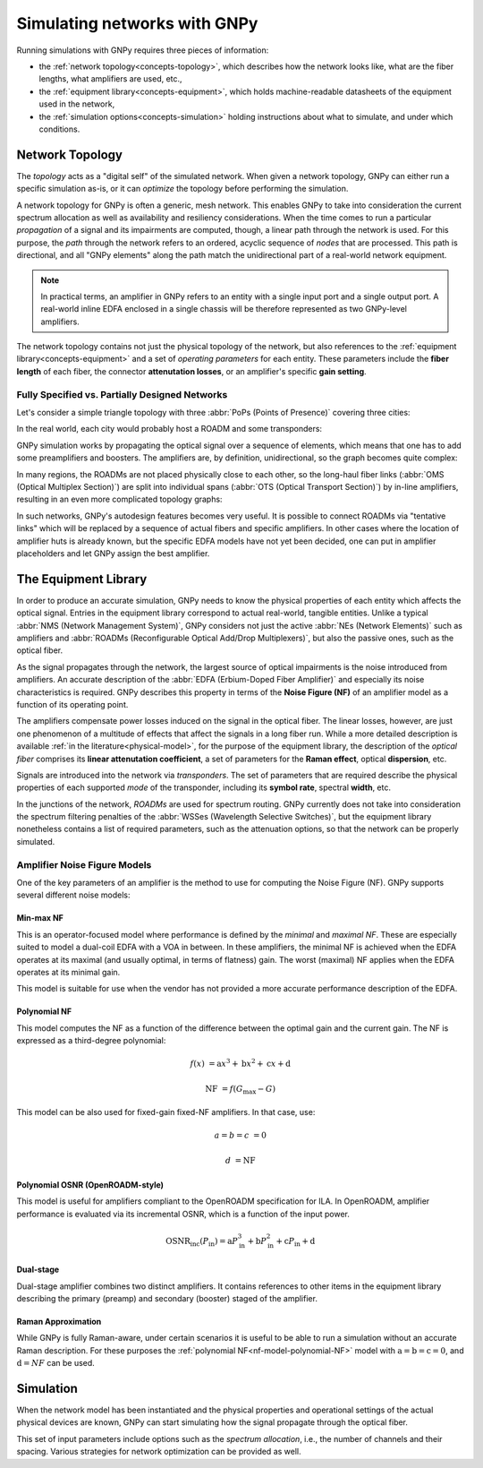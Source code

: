 .. _concepts:

Simulating networks with GNPy
=============================

Running simulations with GNPy requires three pieces of information:

- the :ref:`network topology<concepts-topology>`, which describes how the network looks like, what are the fiber lengths, what amplifiers are used, etc.,
- the :ref:`equipment library<concepts-equipment>`, which holds machine-readable datasheets of the equipment used in the network,
- the :ref:`simulation options<concepts-simulation>` holding instructions about what to simulate, and under which conditions.

.. _concepts-topology:

Network Topology
----------------

The *topology* acts as a "digital self" of the simulated network.
When given a network topology, GNPy can either run a specific simulation as-is, or it can *optimize* the topology before performing the simulation.

A network topology for GNPy is often a generic, mesh network.
This enables GNPy to take into consideration the current spectrum allocation as well as availability and resiliency considerations.
When the time comes to run a particular *propagation* of a signal and its impairments are computed, though, a linear path through the network is used.
For this purpose, the *path* through the network refers to an ordered, acyclic sequence of *nodes* that are processed.
This path is directional, and all "GNPy elements" along the path match the unidirectional part of a real-world network equipment.

.. note::
  In practical terms, an amplifier in GNPy refers to an entity with a single input port and a single output port.
  A real-world inline EDFA enclosed in a single chassis will be therefore represented as two GNPy-level amplifiers.

The network topology contains not just the physical topology of the network, but also references to the :ref:`equipment library<concepts-equipment>` and a set of *operating parameters* for each entity.
These parameters include the **fiber length** of each fiber, the connector **attenutation losses**, or an amplifier's specific **gain setting**.

.. _complete-vs-incomplete:

Fully Specified vs. Partially Designed Networks
~~~~~~~~~~~~~~~~~~~~~~~~~~~~~~~~~~~~~~~~~~~~~~~

Let's consider a simple triangle topology with three :abbr:`PoPs (Points of Presence)` covering three cities:

.. graphviz::
  :layout: neato
  :align: center

  graph {
    A -- B
    B -- C
    C -- A
  }

In the real world, each city would probably host a ROADM and some transponders:

.. graphviz::
  :layout: neato
  :align: center

  graph {
    "ROADM A" [pos="2,2!"]
    "ROADM B" [pos="4,2!"]
    "ROADM C" [pos="3,1!"]
    "Transponder A" [shape=box, pos="0,2!"]
    "Transponder B" [shape=box, pos="6,2!"]
    "Transponder C" [shape=box, pos="3,0!"]

    "ROADM A" -- "ROADM B"
    "ROADM B" -- "ROADM C"
    "ROADM C" -- "ROADM A"

    "Transponder A" -- "ROADM A"
    "Transponder B" -- "ROADM B"
    "Transponder C" -- "ROADM C"
  }

GNPy simulation works by propagating the optical signal over a sequence of elements, which means that one has to add some preamplifiers and boosters.
The amplifiers are, by definition, unidirectional, so the graph becomes quite complex:

.. graphviz::
  :layout: neato
  :align: center

  digraph {
    "ROADM A" [pos="2,4!"]
    "ROADM B" [pos="6,4!"]
    "ROADM C" [pos="4,0!"]
    "Transponder A" [shape=box, pos="1,5!"]
    "Transponder B" [shape=box, pos="7,5!"]
    "Transponder C" [shape=box, pos="4,-1!"]

    "Transponder A" -> "ROADM A"
    "Transponder B" -> "ROADM B"
    "Transponder C" -> "ROADM C"
    "ROADM A" -> "Transponder A"
    "ROADM B" -> "Transponder B"
    "ROADM C" -> "Transponder C"

    "Booster A C" [shape=triangle, orientation=-150, fixedsize=true, width=0.5, height=0.5, pos="2.2,3.2!", color=red, label=""]
    "Preamp A C" [shape=triangle, orientation=0, fixedsize=true, width=0.5, height=0.5, pos="1.5,3.0!", color=red, label=""]
    "ROADM A" -> "Booster A C"
    "Preamp A C" -> "ROADM A"

    "Booster A B" [shape=triangle, orientation=-90, fixedsize=true, width=0.5, height=0.5, pos="3,4.3!", color=red, fontcolor=red, labelloc=b, label="\N\n\n"]
    "Preamp A B" [shape=triangle, orientation=90, fixedsize=true, width=0.5, height=0.5, pos="3,3.6!", color=red, fontcolor=red, labelloc=t, label="\n        \N"]
    "ROADM A" -> "Booster A B"
    "Preamp A B" -> "ROADM A"

    "Booster C B" [shape=triangle, orientation=-30, fixedsize=true, width=0.5, height=0.5, pos="4.7,0.9!", color=red, label=""]
    "Preamp C B" [shape=triangle, orientation=120, fixedsize=true, width=0.5, height=0.5, pos="5.4,0.7!", color=red, label=""]
    "ROADM C" -> "Booster C B"
    "Preamp C B" -> "ROADM C"

    "Booster C A" [shape=triangle, orientation=30, fixedsize=true, width=0.5, height=0.5, pos="2.6,0.7!", color=red, label=""]
    "Preamp C A" [shape=triangle, orientation=-30, fixedsize=true, width=0.5, height=0.5, pos="3.3,0.9!", color=red, label=""]
    "ROADM C" -> "Booster C A"
    "Preamp C A" -> "ROADM C"

    "Booster B A" [shape=triangle, orientation=90, fixedsize=true, width=0.5, height=0.5, pos="5,3.6!", labelloc=t, color=red, fontcolor=red, label="\n\N        "]
    "Preamp B A" [shape=triangle, orientation=-90, fixedsize=true, width=0.5, height=0.5, pos="5,4.3!", labelloc=b, color=red, fontcolor=red, label="\N\n\n"]
    "ROADM B" -> "Booster B A"
    "Preamp B A" -> "ROADM B"

    "Booster B C" [shape=triangle, orientation=-180, fixedsize=true, width=0.5, height=0.5, pos="6.5,3.0!", color=red, label=""]
    "Preamp B C" [shape=triangle, orientation=-20, fixedsize=true, width=0.5, height=0.5, pos="5.8,3.2!", color=red, label=""]
    "ROADM B" -> "Booster B C"
    "Preamp B C" -> "ROADM B"

    "Booster A C" -> "Preamp C A"
    "Booster A B" -> "Preamp B A"
    "Booster C A" -> "Preamp A C"
    "Booster C B" -> "Preamp B C"
    "Booster B C" -> "Preamp C B"
    "Booster B A" -> "Preamp A B"
  }

In many regions, the ROADMs are not placed physically close to each other, so the long-haul fiber links (:abbr:`OMS (Optical Multiplex Section)`) are split into individual spans (:abbr:`OTS (Optical Transport Section)`) by in-line amplifiers, resulting in an even more complicated topology graphs:

.. graphviz::
  :layout: neato
  :align: center

  digraph {
    "ROADM A" [pos="2,4!"]
    "ROADM B" [pos="6,4!"]
    "ROADM C" [pos="4,-3!"]
    "Transponder A" [shape=box, pos="1,5!"]
    "Transponder B" [shape=box, pos="7,5!"]
    "Transponder C" [shape=box, pos="4,-4!"]

    "Transponder A" -> "ROADM A"
    "Transponder B" -> "ROADM B"
    "Transponder C" -> "ROADM C"
    "ROADM A" -> "Transponder A"
    "ROADM B" -> "Transponder B"
    "ROADM C" -> "Transponder C"

    "Booster A C" [shape=triangle, orientation=-166, fixedsize=true, width=0.5, height=0.5, pos="2.2,3.2!", label=""]
    "Preamp A C" [shape=triangle, orientation=0, fixedsize=true, width=0.5, height=0.5, pos="1.5,3.0!", label=""]
    "ROADM A" -> "Booster A C"
    "Preamp A C" -> "ROADM A"

    "Booster A B" [shape=triangle, orientation=-90, fixedsize=true, width=0.5, height=0.5, pos="3,4.3!", label=""]
    "Preamp A B" [shape=triangle, orientation=90, fixedsize=true, width=0.5, height=0.5, pos="3,3.6!", label=""]
    "ROADM A" -> "Booster A B"
    "Preamp A B" -> "ROADM A"

    "Booster C B" [shape=triangle, orientation=-30, fixedsize=true, width=0.5, height=0.5, pos="4.7,-2.1!", label=""]
    "Preamp C B" [shape=triangle, orientation=10, fixedsize=true, width=0.5, height=0.5, pos="5.4,-2.3!", label=""]
    "ROADM C" -> "Booster C B"
    "Preamp C B" -> "ROADM C"

    "Booster C A" [shape=triangle, orientation=20, fixedsize=true, width=0.5, height=0.5, pos="2.6,-2.3!", label=""]
    "Preamp C A" [shape=triangle, orientation=-30, fixedsize=true, width=0.5, height=0.5, pos="3.3,-2.1!", label=""]
    "ROADM C" -> "Booster C A"
    "Preamp C A" -> "ROADM C"

    "Booster B A" [shape=triangle, orientation=90, fixedsize=true, width=0.5, height=0.5, pos="5,3.6!", label=""]
    "Preamp B A" [shape=triangle, orientation=-90, fixedsize=true, width=0.5, height=0.5, pos="5,4.3!", label=""]
    "ROADM B" -> "Booster B A"
    "Preamp B A" -> "ROADM B"

    "Booster B C" [shape=triangle, orientation=-180, fixedsize=true, width=0.5, height=0.5, pos="6.5,3.0!", label=""]
    "Preamp B C" [shape=triangle, orientation=-20, fixedsize=true, width=0.5, height=0.5, pos="5.8,3.2!", label=""]
    "ROADM B" -> "Booster B C"
    "Preamp B C" -> "ROADM B"

    "Inline A C 1" [shape=triangle, orientation=-166, fixedsize=true, width=0.5, pos="2.4,2.2!", label="                             \N", color=red, fontcolor=red]
    "Inline A C 2" [shape=triangle, orientation=-166, fixedsize=true, width=0.5, pos="2.6,1.2!", label="                             \N", color=red, fontcolor=red]
    "Inline A C 3" [shape=triangle, orientation=-166, fixedsize=true, width=0.5, pos="2.8,0.2!", label="                             \N", color=red, fontcolor=red]
    "Inline A C n" [shape=triangle, orientation=-166, fixedsize=true, width=0.5, pos="3.0,-1.1!", label="                             \N", color=red, fontcolor=red]

    "Booster A C" -> "Inline A C 1"
    "Inline A C 1" -> "Inline A C 2"
    "Inline A C 2" -> "Inline A C 3"
    "Inline A C 3" -> "Inline A C n" [style=dotted]
    "Inline A C n" -> "Preamp C A"
    "Booster A B" -> "Preamp B A" [style=dotted]
    "Booster C A" -> "Preamp A C" [style=dotted]
    "Booster C B" -> "Preamp B C" [style=dotted]
    "Booster B C" -> "Preamp C B" [style=dotted]
    "Booster B A" -> "Preamp A B" [style=dotted]
  }

In such networks, GNPy's autodesign features becomes very useful.
It is possible to connect ROADMs via "tentative links" which will be replaced by a sequence of actual fibers and specific amplifiers.
In other cases where the location of amplifier huts is already known, but the specific EDFA models have not yet been decided, one can put in amplifier placeholders and let GNPy assign the best amplifier.

.. _concepts-equipment:

The Equipment Library
---------------------

In order to produce an accurate simulation, GNPy needs to know the physical properties of each entity which affects the optical signal.
Entries in the equipment library correspond to actual real-world, tangible entities.
Unlike a typical :abbr:`NMS (Network Management System)`, GNPy considers not just the active :abbr:`NEs (Network Elements)` such as amplifiers and :abbr:`ROADMs (Reconfigurable Optical Add/Drop Multiplexers)`, but also the passive ones, such as the optical fiber.

As the signal propagates through the network, the largest source of optical impairments is the noise introduced from amplifiers.
An accurate description of the :abbr:`EDFA (Erbium-Doped Fiber Amplifier)` and especially its noise characteristics is required.
GNPy describes this property in terms of the **Noise Figure (NF)** of an amplifier model as a function of its operating point.

The amplifiers compensate power losses induced on the signal in the optical fiber.
The linear losses, however, are just one phenomenon of a multitude of effects that affect the signals in a long fiber run.
While a more detailed description is available :ref:`in the literature<physical-model>`, for the purpose of the equipment library, the description of the *optical fiber* comprises its **linear attenutation coefficient**, a set of parameters for the **Raman effect**, optical **dispersion**, etc.

Signals are introduced into the network via *transponders*.
The set of parameters that are required describe the physical properties of each supported *mode* of the transponder, including its **symbol rate**, spectral **width**, etc.

In the junctions of the network, *ROADMs* are used for spectrum routing.
GNPy currently does not take into consideration the spectrum filtering penalties of the :abbr:`WSSes (Wavelength Selective Switches)`, but the equipment library nonetheless contains a list of required parameters, such as the attenuation options, so that the network can be properly simulated.

.. _concepts-nf-model:

Amplifier Noise Figure Models
~~~~~~~~~~~~~~~~~~~~~~~~~~~~~

One of the key parameters of an amplifier is the method to use for computing the Noise Figure (NF).
GNPy supports several different noise models:

.. _nf-model-min-max-NF:

Min-max NF
**********

This is an operator-focused model where performance is defined by the *minimal* and *maximal NF*.
These are especially suited to model a dual-coil EDFA with a VOA in between.
In these amplifiers, the minimal NF is achieved when the EDFA operates at its maximal (and usually optimal, in terms of flatness) gain.
The worst (maximal) NF applies  when the EDFA operates at its minimal gain.

This model is suitable for use when the vendor has not provided a more accurate performance description of the EDFA.

.. _nf-model-polynomial-NF:

Polynomial NF
*************

This model computes the NF as a function of the difference between the optimal gain and the current gain.
The NF is expressed as a third-degree polynomial:

.. math::

       f(x) &= \text{a}x^3 + \text{b}x^2 + \text{c}x + \text{d}

  \text{NF} &= f(G_\text{max} - G)

This model can be also used for fixed-gain fixed-NF amplifiers.
In that case, use:

.. math::

  a = b = c &= 0

          d &= \text{NF}

.. _nf-model-polynomial-OSNR-OpenROADM:

Polynomial OSNR (OpenROADM-style)
*********************************

This model is useful for amplifiers compliant to the OpenROADM specification for ILA.
In OpenROADM, amplifier performance is evaluated via its incremental OSNR, which is a function of the input power.

.. math::

    \text{OSNR}_\text{inc}(P_\text{in}) = \text{a}P_\text{in}^3 + \text{b}P_\text{in}^2 + \text{c}P_\text{in} + \text{d}

.. _nf-model-dual-stage-amplifier:

Dual-stage
**********

Dual-stage amplifier combines two distinct amplifiers.
It contains references to other items in the equipment library describing the primary (preamp) and secondary (booster) staged of the amplifier.

.. _nf-model-raman-approx:

Raman Approximation
*******************

While GNPy is fully Raman-aware, under certain scenarios it is useful to be able to run a simulation without an accurate Raman description.
For these purposes the :ref:`polynomial NF<nf-model-polynomial-NF>` model with :math:`\text{a} = \text{b} = \text{c} = 0`, and :math:`\text{d} = NF` can be used.

.. _concepts-simulation:

Simulation
----------

When the network model has been instantiated and the physical properties and operational settings of the actual physical devices are known, GNPy can start simulating how the signal propagate through the optical fiber.

This set of input parameters include options such as the *spectrum allocation*, i.e., the number of channels and their spacing.
Various strategies for network optimization can be provided as well.
